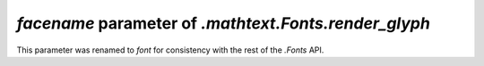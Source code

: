 *facename* parameter of `.mathtext.Fonts.render_glyph`
~~~~~~~~~~~~~~~~~~~~~~~~~~~~~~~~~~~~~~~~~~~~~~~~~~~~~~
This parameter was renamed to *font* for consistency with the rest of the
`.Fonts` API.
